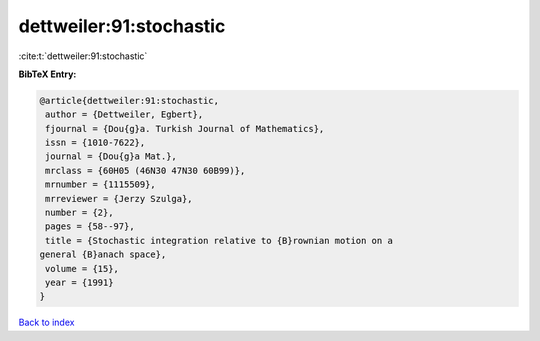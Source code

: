 dettweiler:91:stochastic
========================

:cite:t:`dettweiler:91:stochastic`

**BibTeX Entry:**

.. code-block:: bibtex

   @article{dettweiler:91:stochastic,
    author = {Dettweiler, Egbert},
    fjournal = {Dou{g}a. Turkish Journal of Mathematics},
    issn = {1010-7622},
    journal = {Dou{g}a Mat.},
    mrclass = {60H05 (46N30 47N30 60B99)},
    mrnumber = {1115509},
    mrreviewer = {Jerzy Szulga},
    number = {2},
    pages = {58--97},
    title = {Stochastic integration relative to {B}rownian motion on a
   general {B}anach space},
    volume = {15},
    year = {1991}
   }

`Back to index <../By-Cite-Keys.html>`_
